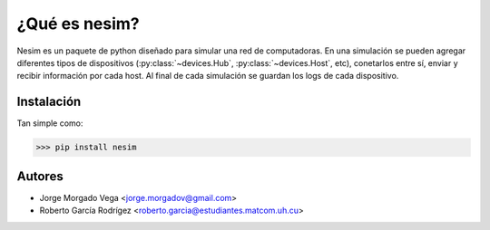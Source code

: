 ¿Qué es nesim?
===============

Nesim es un paquete de python diseñado para simular una red de computadoras. En una simulación se pueden agregar diferentes tipos de dispositivos (:py:class:`~devices.Hub`, :py:class:`~devices.Host`, etc), conetarlos entre sí, enviar y recibir información por cada host. Al final de cada simulación se guardan los logs de cada dispositivo.

Instalación
-----------

Tan simple como:

>>> pip install nesim

Autores
-------

* Jorge Morgado Vega <jorge.morgadov@gmail.com>
* Roberto García Rodrígez <roberto.garcia@estudiantes.matcom.uh.cu>



